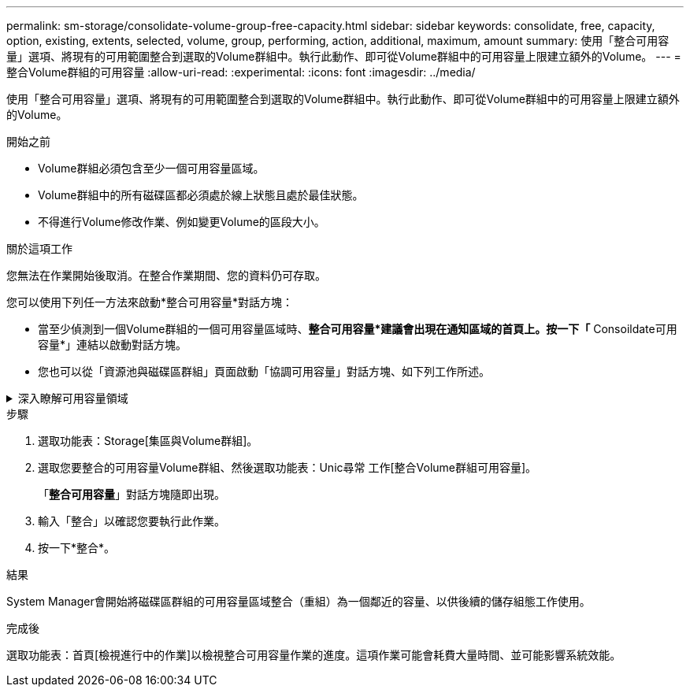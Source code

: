 ---
permalink: sm-storage/consolidate-volume-group-free-capacity.html 
sidebar: sidebar 
keywords: consolidate, free, capacity, option, existing, extents, selected, volume, group, performing, action, additional, maximum, amount 
summary: 使用「整合可用容量」選項、將現有的可用範圍整合到選取的Volume群組中。執行此動作、即可從Volume群組中的可用容量上限建立額外的Volume。 
---
= 整合Volume群組的可用容量
:allow-uri-read: 
:experimental: 
:icons: font
:imagesdir: ../media/


[role="lead"]
使用「整合可用容量」選項、將現有的可用範圍整合到選取的Volume群組中。執行此動作、即可從Volume群組中的可用容量上限建立額外的Volume。

.開始之前
* Volume群組必須包含至少一個可用容量區域。
* Volume群組中的所有磁碟區都必須處於線上狀態且處於最佳狀態。
* 不得進行Volume修改作業、例如變更Volume的區段大小。


.關於這項工作
您無法在作業開始後取消。在整合作業期間、您的資料仍可存取。

您可以使用下列任一方法來啟動*整合可用容量*對話方塊：

* 當至少偵測到一個Volume群組的一個可用容量區域時、*整合可用容量*建議會出現在通知區域的首頁上。按一下「* Consoildate可用容量*」連結以啟動對話方塊。
* 您也可以從「資源池與磁碟區群組」頁面啟動「協調可用容量」對話方塊、如下列工作所述。


.深入瞭解可用容量領域
[%collapsible]
====
可用容量區域是指在建立磁碟區期間、刪除磁碟區或未使用所有可用容量所產生的可用容量。當您在具有一或多個可用容量區域的Volume群組中建立Volume時、該Volume的容量僅限於該Volume群組中最大的可用容量區域。例如、如果某個Volume群組的可用容量總計為15 GiB、而最大的可用容量區域則為10 GiB、則您可以建立的最大磁碟區為10 GiB。

您可以整合Volume群組的可用容量、以提升寫入效能。隨著主機寫入、修改及刪除檔案、您的Volume群組可用容量會隨著時間而變得零碎。最後、可用容量不會位於單一鄰近區塊中、而是分散在整個Volume群組的小區段中。這會導致進一步的檔案分散、因為主機必須將新檔案以片段形式寫入、以符合可用叢集範圍。

藉由整合所選Volume群組的可用容量、每當主機寫入新檔案時、您都會發現檔案系統效能有所提升。整合程序也有助於防止新檔案在未來被分割。

====
.步驟
. 選取功能表：Storage[集區與Volume群組]。
. 選取您要整合的可用容量Volume群組、然後選取功能表：Unic尋常 工作[整合Volume群組可用容量]。
+
「*整合可用容量*」對話方塊隨即出現。

. 輸入「整合」以確認您要執行此作業。
. 按一下*整合*。


.結果
System Manager會開始將磁碟區群組的可用容量區域整合（重組）為一個鄰近的容量、以供後續的儲存組態工作使用。

.完成後
選取功能表：首頁[檢視進行中的作業]以檢視整合可用容量作業的進度。這項作業可能會耗費大量時間、並可能影響系統效能。
